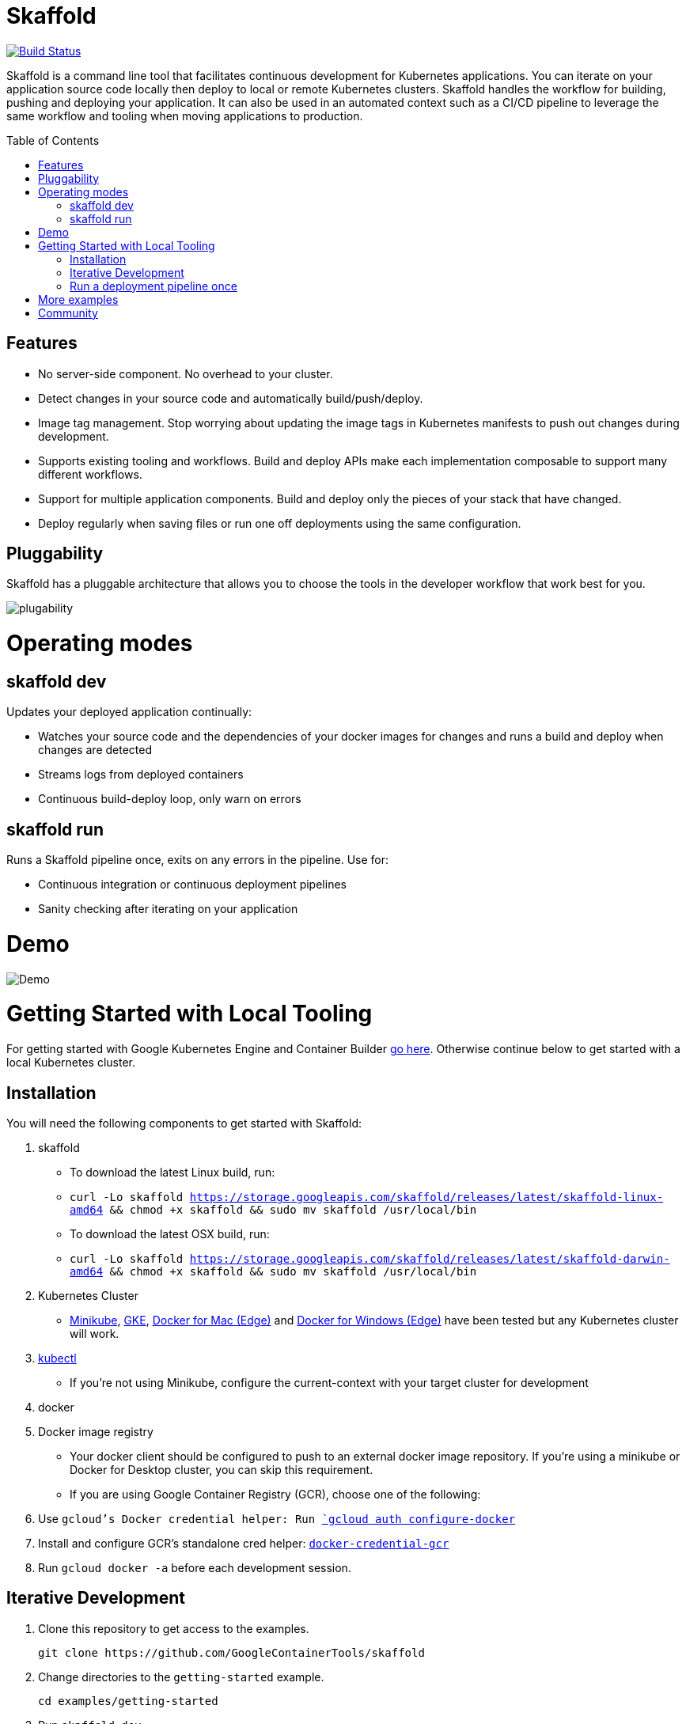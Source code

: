 = Skaffold
//tag::title[]
:toc: macro
ifndef::imagesdir[]
:imagesdir: docs/img
endif::[]
//end::title[]

[caption="Build status", link="https://travis-ci.org/GoogleContainerTools/skaffold"]
image::https://travis-ci.org/GoogleContainerTools/skaffold.svg?branch=master[Build Status]

//tag::intro[]
Skaffold is a command line tool that facilitates continuous development for Kubernetes applications.
You can iterate on your application source code locally then deploy to local or remote Kubernetes clusters.
Skaffold handles the workflow for building, pushing and deploying your application.
It can also be used in an automated context such as a CI/CD pipeline to leverage the same workflow and tooling when moving applications to production.
//end::intro[]

toc::[]

//tag::features[]

== Features

-  No server-side component. No overhead to your cluster.
-  Detect changes in your source code and automatically build/push/deploy.
-  Image tag management. Stop worrying about updating the image tags in Kubernetes manifests to push out changes during development.
-  Supports existing tooling and workflows. Build and deploy APIs make each implementation composable to support many different workflows.
-  Support for multiple application components. Build and deploy only the pieces of your stack that have changed.
-  Deploy regularly when saving files or run one off deployments using the same configuration.
//end::features[]

//tag::pluggability[]

== Pluggability
Skaffold has a pluggable architecture that allows you to choose the tools in the developer workflow that work best for you.

image::plugability.png[]
//end::pluggability[]

//tag::operatingmodes[]

= Operating modes
== skaffold dev
Updates your deployed application continually:

-  Watches your source code and the dependencies of your docker images for changes and runs a build and deploy when changes are detected
-  Streams logs from deployed containers
-  Continuous build-deploy loop, only warn on errors

== skaffold run
Runs a Skaffold pipeline once, exits on any errors in the pipeline.
Use for:

-  Continuous integration or continuous deployment pipelines
-  Sanity checking after iterating on your application
//end::operatingmodes[]

//tag::demo[]
= Demo

image::intro.gif[Demo]
//end::demo[]
//tag::getting_started_local[]

= Getting Started with Local Tooling

For getting started with Google Kubernetes Engine and Container Builder link:docs/quickstart-gke.adoc[go here].
Otherwise continue
below to get started with a local Kubernetes cluster.

== Installation

You will need the following components to get started with Skaffold:

. skaffold
   -  To download the latest Linux build, run:
      -  `curl -Lo skaffold https://storage.googleapis.com/skaffold/releases/latest/skaffold-linux-amd64 && chmod +x skaffold && sudo mv skaffold /usr/local/bin`
   -  To download the latest OSX build, run:
      -  `curl -Lo skaffold https://storage.googleapis.com/skaffold/releases/latest/skaffold-darwin-amd64 && chmod +x skaffold && sudo mv skaffold /usr/local/bin`

. Kubernetes Cluster
   -  link:https://kubernetes.io/docs/tasks/tools/install-minikube/[Minikube],
      link:https://cloud.google.com/kubernetes-engine/docs/how-to/creating-a-container-cluster[GKE],
      link:https://docs.docker.com/docker-for-windows/install/[Docker for Mac (Edge)] and link:https://docs.docker.com/docker-for-mac/install/[Docker for Windows (Edge)]
      have been tested but any Kubernetes cluster will work.

. link:https://kubernetes.io/docs/tasks/tools/install-kubectl/[kubectl]
   -  If you're not using Minikube, configure the current-context with your target cluster for development

. docker

. Docker image registry
   -  Your docker client should be configured to push to an external docker image repository.
If you're using a minikube or Docker for Desktop cluster, you can skip this requirement.
   -  If you are using Google Container Registry (GCR), choose one of the following:
        . Use `gcloud`'s Docker credential helper: Run link:https://cloud.google.com/sdk/gcloud/reference/auth/configure-docker[`gcloud auth configure-docker`]
        . Install and configure GCR's standalone cred helper: link:https://github.com/GoogleCloudPlatform/docker-credential-gcr#installation-and-usage[`docker-credential-gcr`]
        . Run `gcloud docker -a` before each development session.

== Iterative Development

. Clone this repository to get access to the examples.
[source,shell]
git clone https://github.com/GoogleContainerTools/skaffold

. Change directories to the `getting-started` example.
[source,shell]
cd examples/getting-started

. Run `skaffold dev`.

[source,console]
$ skaffold dev
Starting build...
Found [minikube] context, using local docker daemon.
Sending build context to Docker daemon  6.144kB
Step 1/5 : FROM golang:1.9.4-alpine3.7
 ---> fb6e10bf973b
Step 2/5 : WORKDIR /go/src/github.com/GoogleContainerTools/skaffold/examples/getting-started
 ---> Using cache
 ---> e9d19a54595b
Step 3/5 : CMD ./app
 ---> Using cache
 ---> 154b6512c4d9
Step 4/5 : COPY main.go .
 ---> Using cache
 ---> e097086e73a7
Step 5/5 : RUN go build -o app main.go
 ---> Using cache
 ---> 9c4622e8f0e7
Successfully built 9c4622e8f0e7
Successfully tagged 930080f0965230e824a79b9e7eccffbd:latest
Successfully tagged gcr.io/k8s-skaffold/skaffold-example:9c4622e8f0e7b5549a61a503bf73366a9cf7f7512aa8e9d64f3327a3c7fded1b
Build complete in 657.426821ms
Starting deploy...
Deploying k8s-pod.yaml...
Deploy complete in 173.770268ms
[getting-started] Hello world!

. Skaffold has done the following for you:

   - Build an image from the local source code
   - Tag it with its sha256
   - Sets that image in the Kubernetes manifests defined in `skaffold.yaml`
   - Deploy the Kubernetes manifests using `kubectl apply -f`

. You will see the output of the pod that was deployed:
[source,console]
[getting-started] Hello world!
[getting-started] Hello world!
[getting-started] Hello world!

Now, update `main.go`

[source,diff]
-----
diff --git a/examples/getting-started/main.go b/examples/getting-started/main.go
index 64b7bdfc..f95e053d 100644
--- a/examples/getting-started/main.go
+++ b/examples/getting-started/main.go
@@ -7,7 +7,7 @@ import (

 func main() {
        for {
-               fmt.Println("Hello world!")
+               fmt.Println("Hello jerry!")
                time.Sleep(time.Second * 1)
        }
 }
-----

Once you save the file, you should see the pipeline kick off again to redeploy your application:
[source,console]
[getting-started] Hello jerry!
[getting-started] Hello jerry!

== Run a deployment pipeline once
There may be some cases where you don't want to run build and deploy continuously.
To run once, use:
[source,console]
-----
$ skaffold run
-----

//end::getting_started_local[]

//tag::more_examples[]
= More examples

* link:./examples/helm-deployment[Deploying with Helm]
* link:./examples/microservices[Microservices/Multiple applications]
* link:./examples/annotated-skaffold.yaml[Annotated skaffold.yaml]
//end::more_examples[]


//tag::community[]
= Community
- link:https://groups.google.com/forum/#!forum/skaffold-users[skaffold-users mailing list]
- link:https://kubernetes.slack.com/messages/CABQMSZA6/[#skaffold on Kubernetes Slack]

There is a bi-weekly Skaffold users meeting at 9:30am-10am PST hosted on hangouts under "skaffold". 
Everyone is welcome to add suggestions to the link:https://docs.google.com/document/d/1mnCC_fAI3pmg3Vb2nMJyPk8Qtjjuapw_BTyqI_dX7sk/edit[agenda] and attend. 
Join the link:https://groups.google.com/forum/#!forum/skaffold-users[skaffold-users mailing list] to get the calendar invite directly on your calendar.
//end::community[]


